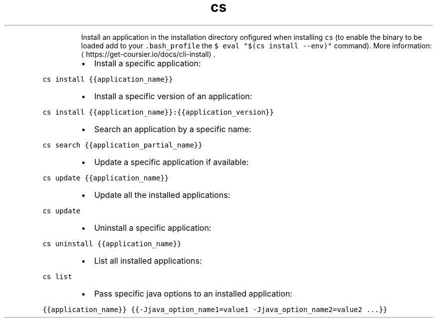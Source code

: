 .TH cs install
.PP
.RS
Install an application in the installation directory onfigured when installing \fB\fCcs\fR (to enable the binary to be loaded add to your \fB\fC\&.bash_profile\fR the \fB\fC$ eval "$(cs install \-\-env)"\fR command).
More information: \[la]https://get-coursier.io/docs/cli-install\[ra]\&.
.RE
.RS
.IP \(bu 2
Install a specific application:
.RE
.PP
\fB\fCcs install {{application_name}}\fR
.RS
.IP \(bu 2
Install a specific version of an application:
.RE
.PP
\fB\fCcs install {{application_name}}:{{application_version}}\fR
.RS
.IP \(bu 2
Search an application by a specific name:
.RE
.PP
\fB\fCcs search {{application_partial_name}}\fR
.RS
.IP \(bu 2
Update a specific application if available:
.RE
.PP
\fB\fCcs update {{application_name}}\fR
.RS
.IP \(bu 2
Update all the installed applications:
.RE
.PP
\fB\fCcs update\fR
.RS
.IP \(bu 2
Uninstall a specific application:
.RE
.PP
\fB\fCcs uninstall {{application_name}}\fR
.RS
.IP \(bu 2
List all installed applications:
.RE
.PP
\fB\fCcs list\fR
.RS
.IP \(bu 2
Pass specific java options to an installed application:
.RE
.PP
\fB\fC{{application_name}} {{\-Jjava_option_name1=value1 \-Jjava_option_name2=value2 ...}}\fR
